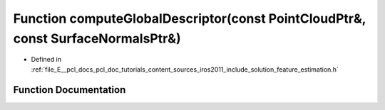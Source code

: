 .. _exhale_function_iros2011_2include_2solution_2feature__estimation_8h_1a1a1995c172372e6bd6c44422109c0d70:

Function computeGlobalDescriptor(const PointCloudPtr&, const SurfaceNormalsPtr&)
================================================================================

- Defined in :ref:`file_E__pcl_docs_pcl_doc_tutorials_content_sources_iros2011_include_solution_feature_estimation.h`


Function Documentation
----------------------


.. doxygenfunction:: computeGlobalDescriptor(const PointCloudPtr&, const SurfaceNormalsPtr&)
